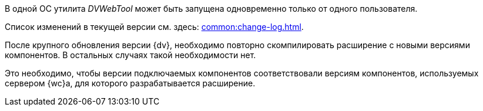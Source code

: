 //tag::dv-web-launch[]
В одной ОС утилита _DVWebTool_ может быть запущена одновременно только от одного пользователя.
//end::dv-web-launch[]

// tag::what-changed[]
Список изменений в текущей версии см. здесь: xref:common:change-log.adoc[].
// end::what-changed[]

// tag::versions[]
После крупного обновления версии {dv}, необходимо повторно скомпилировать расширение с новыми версиями компонентов. В остальных случаях такой необходимости нет.

Это необходимо, чтобы версии подключаемых компонентов соответствовали версиям компонентов, используемых сервером {wc}а, для которого разрабатывается расширение.
// end::versions[]
